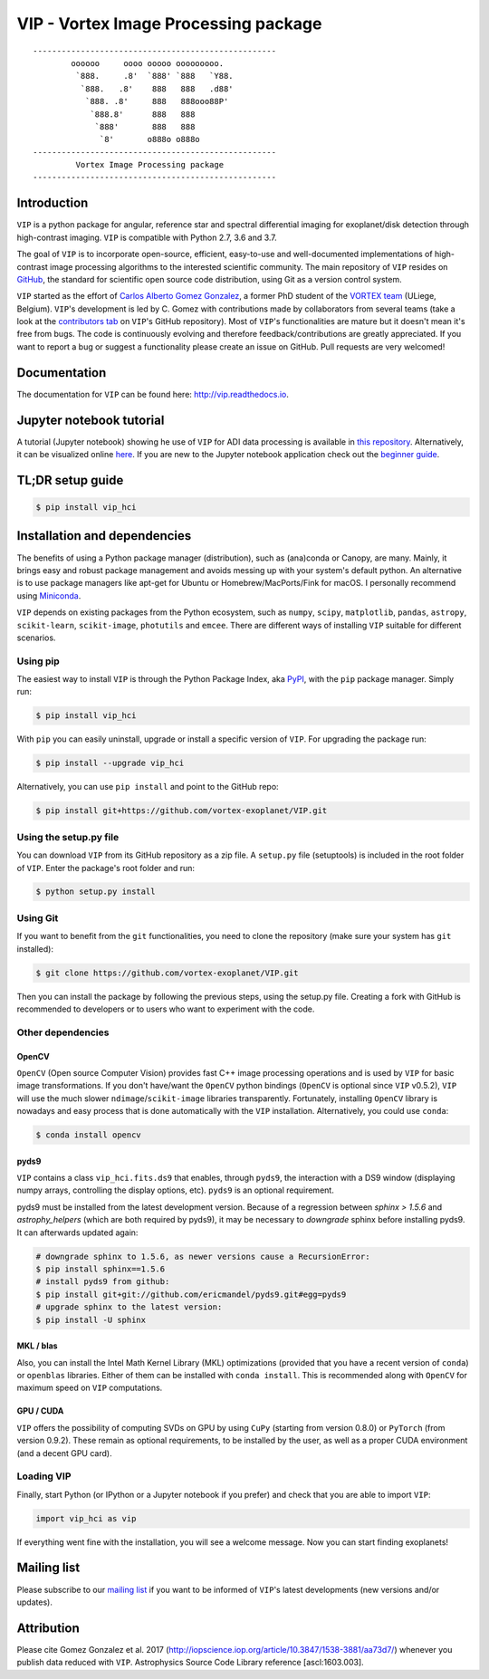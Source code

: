VIP - Vortex Image Processing package
=====================================


.. image:: https://badge.fury.io/py/vip-hci.svg
    :target: https://pypi.python.org/pypi/vip-hci

.. image:: https://img.shields.io/badge/Python-2.7%2C%203.6%2C%203.7-brightgreen.svg
    :target: https://pypi.python.org/pypi/vip-hci

.. image:: https://travis-ci.org/vortex-exoplanet/VIP.svg?branch=master
    :target: https://travis-ci.org/vortex-exoplanet/VIP

.. image:: https://img.shields.io/badge/license-MIT-blue.svg?style=flat
    :target: https://github.com/vortex-exoplanet/VIP/blob/master/LICENSE

.. image:: https://img.shields.io/badge/arXiv-1705.06184%20-yellowgreen.svg
    :target: https://arxiv.org/abs/1705.06184

.. image:: https://readthedocs.org/projects/vip/badge/?version=latest
    :target: http://vip.readthedocs.io/en/latest/?badge=latest



::

    ---------------------------------------------------
            oooooo     oooo ooooo ooooooooo.
             `888.     .8'  `888' `888   `Y88.
              `888.   .8'    888   888   .d88'
               `888. .8'     888   888ooo88P'
                `888.8'      888   888
                 `888'       888   888
                  `8'       o888o o888o
    ---------------------------------------------------
             Vortex Image Processing package
    ---------------------------------------------------


Introduction
------------

``VIP`` is a python package for angular, reference star and spectral
differential imaging for exoplanet/disk detection through high-contrast imaging.
``VIP`` is compatible with Python 2.7, 3.6 and 3.7.

The goal of ``VIP`` is to incorporate open-source, efficient, easy-to-use and
well-documented implementations of high-contrast image processing algorithms to
the interested scientific community. The main repository of ``VIP`` resides on
`GitHub <https://github.com/vortex-exoplanet/VIP>`_, the standard for scientific
open source code distribution, using Git as a version control system.

``VIP`` started as the effort of `Carlos Alberto Gomez Gonzalez <https://carlgogo.github.io/>`_,
a former PhD student of the `VORTEX team <http://www.vortex.ulg.ac.be/>`_
(ULiege, Belgium). ``VIP``'s development is led by C. Gomez with contributions
made by collaborators from several teams (take a look at the `contributors tab <https://github.com/vortex-exoplanet/VIP/graphs/contributors>`_ on
``VIP``'s GitHub repository). Most of ``VIP``'s functionalities are mature but
it doesn't mean it's free from bugs. The code is continuously evolving and
therefore feedback/contributions are greatly appreciated. If you want to report
a bug or suggest a functionality please create an issue on GitHub. Pull
requests are very welcomed!


Documentation
-------------
The documentation for ``VIP`` can be found here: http://vip.readthedocs.io.


Jupyter notebook tutorial
-------------------------
A tutorial (Jupyter notebook) showing he use of ``VIP`` for ADI data processing
is available in `this repository <https://github.com/carlgogo/vip-tutorial>`_.
Alternatively, it can be visualized online
`here <http://nbviewer.jupyter.org/github/carlgogo/vip-tutorial/blob/master/Tutorial1_VIP_adi_pre-postproc_fluxpos_ccs.ipynb>`_.
If you are new to the Jupyter notebook application check out the `beginner guide
<https://jupyter-notebook-beginner-guide.readthedocs.io/en/latest/what_is_jupyter.html>`_.


TL;DR setup guide
-----------------
.. code-block:: bash

    $ pip install vip_hci


Installation and dependencies
-----------------------------
The benefits of using a Python package manager (distribution), such as
(ana)conda or Canopy, are many. Mainly, it brings easy and robust package
management and avoids messing up with your system's default python. An
alternative is to use package managers like apt-get for Ubuntu or
Homebrew/MacPorts/Fink for macOS. I personally recommend using `Miniconda <https://conda.io/miniconda>`_.

``VIP`` depends on existing packages from the Python ecosystem, such as
``numpy``, ``scipy``, ``matplotlib``, ``pandas``, ``astropy``, ``scikit-learn``,
``scikit-image``, ``photutils`` and ``emcee``. There are different ways of
installing ``VIP`` suitable for different scenarios.


Using pip
^^^^^^^^^
The easiest way to install ``VIP`` is through the Python Package Index, aka
`PyPI <https://pypi.org/>`_, with the ``pip`` package manager. Simply run:

.. code-block:: bash

  $ pip install vip_hci

With ``pip`` you can easily uninstall, upgrade or install a specific version of
``VIP``. For upgrading the package run:

.. code-block:: bash

  $ pip install --upgrade vip_hci

Alternatively, you can use ``pip install`` and point to the GitHub repo:

.. code-block:: bash

  $ pip install git+https://github.com/vortex-exoplanet/VIP.git

Using the setup.py file
^^^^^^^^^^^^^^^^^^^^^^^
You can download ``VIP`` from its GitHub repository as a zip file. A ``setup.py``
file (setuptools) is included in the root folder of ``VIP``. Enter the package's
root folder and run:

.. code-block:: bash

  $ python setup.py install

Using Git
^^^^^^^^^
If you want to benefit from the ``git`` functionalities, you need to clone the
repository (make sure your system has ``git`` installed):

.. code-block:: bash

  $ git clone https://github.com/vortex-exoplanet/VIP.git

Then you can install the package by following the previous steps, using the
setup.py file. Creating a fork with GitHub is recommended to developers or to
users who want to experiment with the code.

Other dependencies
^^^^^^^^^^^^^^^^^^


OpenCV
~~~~~~

``OpenCV`` (Open source Computer Vision) provides fast C++ image processing
operations and is used by ``VIP`` for basic image transformations. If you don't
have/want the ``OpenCV`` python bindings (``OpenCV`` is optional since ``VIP``
v0.5.2), ``VIP`` will use the much slower ``ndimage``/``scikit-image`` libraries
transparently. Fortunately, installing ``OpenCV`` library is nowadays and easy
process that is done automatically with the ``VIP`` installation. Alternatively,
you could use ``conda``:

.. code-block:: bash

  $ conda install opencv


pyds9
~~~~~

``VIP`` contains a class ``vip_hci.fits.ds9`` that enables, through ``pyds9``,
the interaction with a DS9 window (displaying numpy arrays, controlling the
display options, etc). ``pyds9`` is an optional requirement.

pyds9 must be installed from the latest development version. Because of a regression between `sphinx > 1.5.6` and `astrophy_helpers` (which are both required by pyds9), it may be necessary to *downgrade* sphinx before installing pyds9. It can afterwards updated again:


.. code-block:: bash

    # downgrade sphinx to 1.5.6, as newer versions cause a RecursionError:
    $ pip install sphinx==1.5.6
    # install pyds9 from github:
    $ pip install git+git://github.com/ericmandel/pyds9.git#egg=pyds9
    # upgrade sphinx to the latest version:
    $ pip install -U sphinx


MKL / blas
~~~~~~~~~~

Also, you can install the Intel Math Kernel Library (MKL) optimizations
(provided that you have a recent version of ``conda``) or ``openblas``
libraries. Either of them can be installed with ``conda install``. This is
recommended along with ``OpenCV`` for maximum speed on ``VIP`` computations.

GPU / CUDA
~~~~~~~~~~
``VIP`` offers the possibility of computing SVDs on GPU by using ``CuPy``
(starting from version 0.8.0) or ``PyTorch`` (from version 0.9.2). These remain
as optional requirements, to be installed by the user, as well as a proper CUDA
environment (and a decent GPU card).

Loading VIP
^^^^^^^^^^^
Finally, start Python (or IPython or a Jupyter notebook if you prefer) and check
that you are able to import ``VIP``:

.. code-block:: python

  import vip_hci as vip

If everything went fine with the installation, you will see a welcome message.
Now you can start finding exoplanets!


Mailing list
------------
Please subscribe to our `mailing list <http://lists.astro.caltech.edu:88/mailman/listinfo/vip>`_
if you want to be informed of ``VIP``'s latest developments (new versions
and/or updates).


Attribution
-----------
Please cite Gomez Gonzalez et al. 2017 (http://iopscience.iop.org/article/10.3847/1538-3881/aa73d7/)
whenever you publish data reduced with ``VIP``. Astrophysics Source Code Library
reference [ascl:1603.003].

